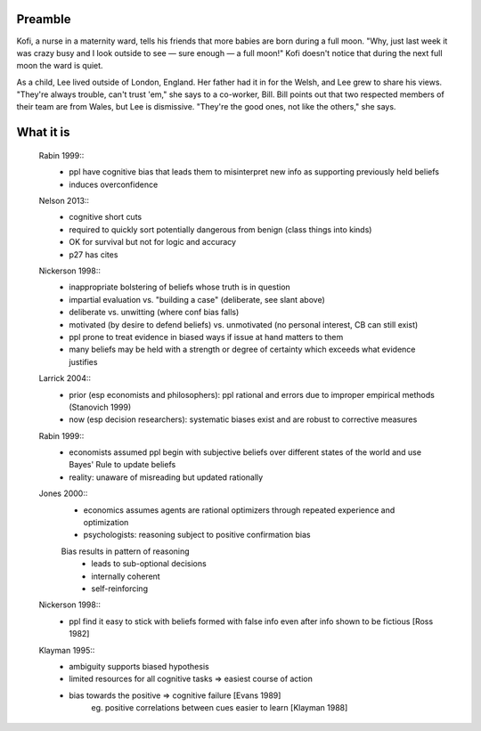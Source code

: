 Preamble
========

Kofi, a nurse in a maternity ward, tells his friends that more babies are born
during a full moon. "Why, just last week it was crazy busy and I look outside
to see — sure enough — a full moon!" Kofi doesn't notice that during the next
full moon the ward is quiet.

As a child, Lee lived outside of London, England. Her father had it in for
the Welsh, and Lee grew to share his views. "They're always trouble, can't trust
'em," she says to a co-worker, Bill. Bill points out that two respected members
of their team are from Wales, but Lee is dismissive. "They're the good ones,
not like the others," she says.


What it is
==========

    Rabin 1999::
        - ppl have cognitive bias that leads them to misinterpret new info as
          supporting previously held beliefs
        - induces overconfidence

    Nelson 2013::
        - cognitive short cuts
        - required to quickly sort potentially dangerous from benign (class things into kinds)
        - OK for survival but not for logic and accuracy
        - p27 has cites

    Nickerson 1998::
        - inappropriate bolstering of beliefs whose truth is in question
        - impartial evaluation vs. "building a case" (deliberate, see slant above)
        - deliberate vs. unwitting (where conf bias falls)
        - motivated (by desire to defend beliefs) vs. unmotivated (no personal interest, CB can still exist)
        - ppl prone to treat evidence in biased ways if issue at hand matters to them
        - many beliefs may be held with a strength or degree of certainty which exceeds what evidence justifies

    Larrick 2004::
        - prior (esp economists and philosophers): ppl rational and errors due to
          improper empirical methods (Stanovich 1999)
        - now (esp decision researchers): systematic biases exist and are robust to corrective measures

    Rabin 1999::
        - economists assumed ppl begin with subjective beliefs over different
          states of the world and use Bayes' Rule to update beliefs
        - reality: unaware of misreading but updated rationally

    Jones 2000::
        - economics assumes agents are rational optimizers through repeated experience and optimization
        - psychologists: reasoning subject to positive confirmation bias

        Bias results in pattern of reasoning
            - leads to sub-optional decisions
            - internally coherent
            - self-reinforcing

    Nickerson 1998::
        - ppl find it easy to stick with beliefs formed with false info even after info shown to be fictious [Ross 1982]

    Klayman 1995::
        - ambiguity supports biased hypothesis
        - limited resources for all cognitive tasks => easiest course of action
        - bias towards the positive => cognitive failure [Evans 1989]
            eg. positive correlations between cues easier to learn [Klayman 1988]

